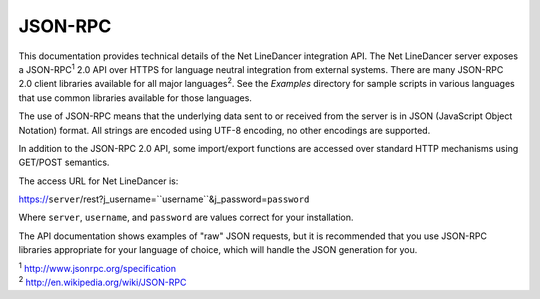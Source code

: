 JSON-RPC
^^^^^^^^

This documentation provides technical details of the Net LineDancer integration API. The Net LineDancer server exposes a JSON-RPC\ :sup:`1` 2.0 API over HTTPS for language neutral integration from external systems. There are many JSON-RPC 2.0 client libraries available for all major languages\ :sup:`2`. See the *Examples* directory for sample scripts in
various languages that use common libraries available for those languages.

The use of JSON-RPC means that the underlying data sent to or received from the server is in JSON (JavaScript Object Notation) format. All strings are encoded using UTF-8 encoding, no other encodings are supported.

In addition to the JSON-RPC 2.0 API, some import/export functions are accessed over standard HTTP mechanisms using GET/POST semantics.

The access URL for Net LineDancer is:

https://\ ``server``/rest?j\_username=``username``\ &j\_password=\ ``password``

Where ``server``, ``username``, and ``password`` are values correct for your installation.

The API documentation shows examples of "raw" JSON requests, but it is recommended that you use JSON-RPC libraries appropriate for your language of choice, which will handle the JSON generation for you.

| :sup:`1` http://www.jsonrpc.org/specification 
| :sup:`2` `http://en.wikipedia.org/wiki/JSON-RPC <http://en.wikipedia.org/wiki/JSON-RPC#Implementations>`__ 

.. raw:: html

   <p>
